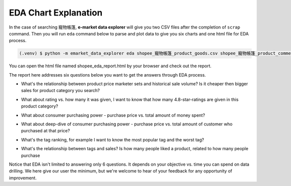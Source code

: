 EDA Chart Explanation
=====================


In the case of searching 寵物帳篷, **e-market data explorer** will give you two CSV files after
the completion of ``scrap`` command. Then you will run ``eda`` command below to parse and plot
data to give you six charts and one html file for EDA process.

.. code-block:: console

    (.venv) $ python -m emarket_data_explorer eda shopee_寵物帳篷_product_goods.csv shopee_寵物帳篷_product_comments.csv


You can open the html file named shopee_eda_report.html by your browser and check out the report.

.. image:: images/emarket_data_explorer_eda_report.png
   :width: 600


The report here addresses six questions below you want to get the answers through EDA process.

* What's the relationship between product price marketer sets and historical sale volume? Is it cheaper then bigger sales for product category you search?

.. image:: images/emarket_data_explorer_eda_chart_1.png
   :width: 600

* What about rating vs. how many it was given, I want to know that how many 4.8-star-ratings are given in this product category?

.. image:: images/emarket_data_explorer_eda_chart_2.png
   :width: 600

* What about consumer purchasing power - purchase price vs. total amount of money spent?

.. image:: images/emarket_data_explorer_eda_chart_3.png
   :width: 600

* What about deep-dive of consumer purchasing power - purchase price vs. total amount of customer who purchased at that price?

.. image:: images/emarket_data_explorer_eda_chart_4.png
   :width: 600

* What's the tag ranking, for example I want to know the most popular tag and the worst tag?

.. image:: images/emarket_data_explorer_eda_chart_5.png
   :width: 600

* What's the relationship between tags and sales? Is how many people liked a product, related to how many people purchase

.. image:: images/emarket_data_explorer_eda_chart_6.png
   :width: 600


Notice that EDA isn't limited to answering only 6 questions. It depends on your objective vs.
time you can spend on data drilling. We here give our user the minimum, but we're welcome to
hear of your feedback for any opportunity of improvement.